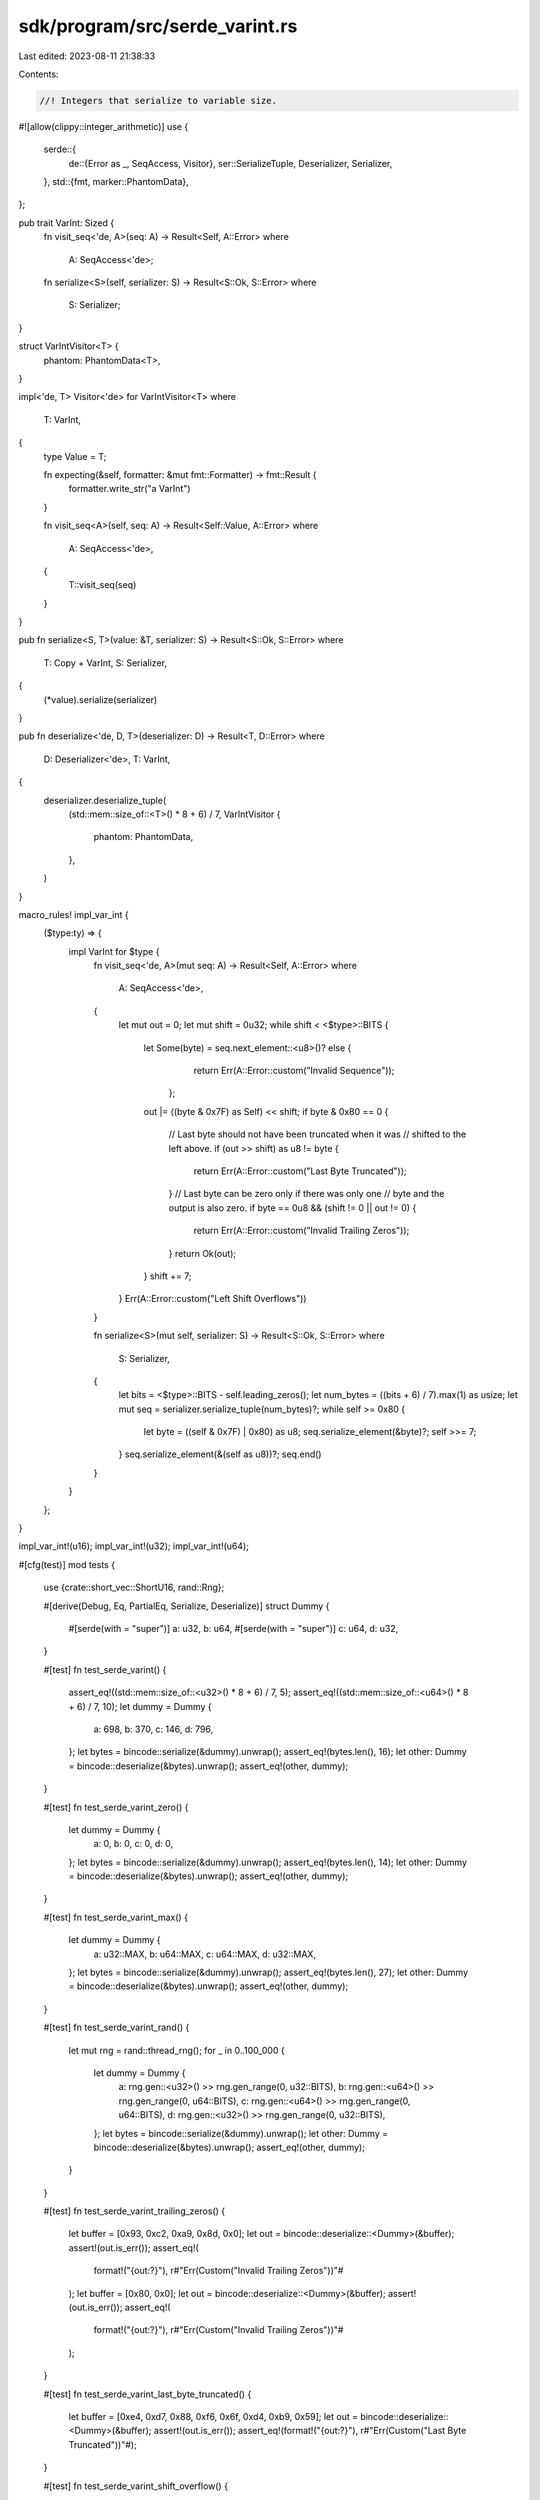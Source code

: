 sdk/program/src/serde_varint.rs
===============================

Last edited: 2023-08-11 21:38:33

Contents:

.. code-block:: rs

    //! Integers that serialize to variable size.

#![allow(clippy::integer_arithmetic)]
use {
    serde::{
        de::{Error as _, SeqAccess, Visitor},
        ser::SerializeTuple,
        Deserializer, Serializer,
    },
    std::{fmt, marker::PhantomData},
};

pub trait VarInt: Sized {
    fn visit_seq<'de, A>(seq: A) -> Result<Self, A::Error>
    where
        A: SeqAccess<'de>;

    fn serialize<S>(self, serializer: S) -> Result<S::Ok, S::Error>
    where
        S: Serializer;
}

struct VarIntVisitor<T> {
    phantom: PhantomData<T>,
}

impl<'de, T> Visitor<'de> for VarIntVisitor<T>
where
    T: VarInt,
{
    type Value = T;

    fn expecting(&self, formatter: &mut fmt::Formatter) -> fmt::Result {
        formatter.write_str("a VarInt")
    }

    fn visit_seq<A>(self, seq: A) -> Result<Self::Value, A::Error>
    where
        A: SeqAccess<'de>,
    {
        T::visit_seq(seq)
    }
}

pub fn serialize<S, T>(value: &T, serializer: S) -> Result<S::Ok, S::Error>
where
    T: Copy + VarInt,
    S: Serializer,
{
    (*value).serialize(serializer)
}

pub fn deserialize<'de, D, T>(deserializer: D) -> Result<T, D::Error>
where
    D: Deserializer<'de>,
    T: VarInt,
{
    deserializer.deserialize_tuple(
        (std::mem::size_of::<T>() * 8 + 6) / 7,
        VarIntVisitor {
            phantom: PhantomData,
        },
    )
}

macro_rules! impl_var_int {
    ($type:ty) => {
        impl VarInt for $type {
            fn visit_seq<'de, A>(mut seq: A) -> Result<Self, A::Error>
            where
                A: SeqAccess<'de>,
            {
                let mut out = 0;
                let mut shift = 0u32;
                while shift < <$type>::BITS {
                    let Some(byte) = seq.next_element::<u8>()? else {
                                                return Err(A::Error::custom("Invalid Sequence"));
                                            };
                    out |= ((byte & 0x7F) as Self) << shift;
                    if byte & 0x80 == 0 {
                        // Last byte should not have been truncated when it was
                        // shifted to the left above.
                        if (out >> shift) as u8 != byte {
                            return Err(A::Error::custom("Last Byte Truncated"));
                        }
                        // Last byte can be zero only if there was only one
                        // byte and the output is also zero.
                        if byte == 0u8 && (shift != 0 || out != 0) {
                            return Err(A::Error::custom("Invalid Trailing Zeros"));
                        }
                        return Ok(out);
                    }
                    shift += 7;
                }
                Err(A::Error::custom("Left Shift Overflows"))
            }

            fn serialize<S>(mut self, serializer: S) -> Result<S::Ok, S::Error>
            where
                S: Serializer,
            {
                let bits = <$type>::BITS - self.leading_zeros();
                let num_bytes = ((bits + 6) / 7).max(1) as usize;
                let mut seq = serializer.serialize_tuple(num_bytes)?;
                while self >= 0x80 {
                    let byte = ((self & 0x7F) | 0x80) as u8;
                    seq.serialize_element(&byte)?;
                    self >>= 7;
                }
                seq.serialize_element(&(self as u8))?;
                seq.end()
            }
        }
    };
}

impl_var_int!(u16);
impl_var_int!(u32);
impl_var_int!(u64);

#[cfg(test)]
mod tests {
    use {crate::short_vec::ShortU16, rand::Rng};

    #[derive(Debug, Eq, PartialEq, Serialize, Deserialize)]
    struct Dummy {
        #[serde(with = "super")]
        a: u32,
        b: u64,
        #[serde(with = "super")]
        c: u64,
        d: u32,
    }

    #[test]
    fn test_serde_varint() {
        assert_eq!((std::mem::size_of::<u32>() * 8 + 6) / 7, 5);
        assert_eq!((std::mem::size_of::<u64>() * 8 + 6) / 7, 10);
        let dummy = Dummy {
            a: 698,
            b: 370,
            c: 146,
            d: 796,
        };
        let bytes = bincode::serialize(&dummy).unwrap();
        assert_eq!(bytes.len(), 16);
        let other: Dummy = bincode::deserialize(&bytes).unwrap();
        assert_eq!(other, dummy);
    }

    #[test]
    fn test_serde_varint_zero() {
        let dummy = Dummy {
            a: 0,
            b: 0,
            c: 0,
            d: 0,
        };
        let bytes = bincode::serialize(&dummy).unwrap();
        assert_eq!(bytes.len(), 14);
        let other: Dummy = bincode::deserialize(&bytes).unwrap();
        assert_eq!(other, dummy);
    }

    #[test]
    fn test_serde_varint_max() {
        let dummy = Dummy {
            a: u32::MAX,
            b: u64::MAX,
            c: u64::MAX,
            d: u32::MAX,
        };
        let bytes = bincode::serialize(&dummy).unwrap();
        assert_eq!(bytes.len(), 27);
        let other: Dummy = bincode::deserialize(&bytes).unwrap();
        assert_eq!(other, dummy);
    }

    #[test]
    fn test_serde_varint_rand() {
        let mut rng = rand::thread_rng();
        for _ in 0..100_000 {
            let dummy = Dummy {
                a: rng.gen::<u32>() >> rng.gen_range(0, u32::BITS),
                b: rng.gen::<u64>() >> rng.gen_range(0, u64::BITS),
                c: rng.gen::<u64>() >> rng.gen_range(0, u64::BITS),
                d: rng.gen::<u32>() >> rng.gen_range(0, u32::BITS),
            };
            let bytes = bincode::serialize(&dummy).unwrap();
            let other: Dummy = bincode::deserialize(&bytes).unwrap();
            assert_eq!(other, dummy);
        }
    }

    #[test]
    fn test_serde_varint_trailing_zeros() {
        let buffer = [0x93, 0xc2, 0xa9, 0x8d, 0x0];
        let out = bincode::deserialize::<Dummy>(&buffer);
        assert!(out.is_err());
        assert_eq!(
            format!("{out:?}"),
            r#"Err(Custom("Invalid Trailing Zeros"))"#
        );
        let buffer = [0x80, 0x0];
        let out = bincode::deserialize::<Dummy>(&buffer);
        assert!(out.is_err());
        assert_eq!(
            format!("{out:?}"),
            r#"Err(Custom("Invalid Trailing Zeros"))"#
        );
    }

    #[test]
    fn test_serde_varint_last_byte_truncated() {
        let buffer = [0xe4, 0xd7, 0x88, 0xf6, 0x6f, 0xd4, 0xb9, 0x59];
        let out = bincode::deserialize::<Dummy>(&buffer);
        assert!(out.is_err());
        assert_eq!(format!("{out:?}"), r#"Err(Custom("Last Byte Truncated"))"#);
    }

    #[test]
    fn test_serde_varint_shift_overflow() {
        let buffer = [0x84, 0xdf, 0x96, 0xfa, 0xef];
        let out = bincode::deserialize::<Dummy>(&buffer);
        assert!(out.is_err());
        assert_eq!(format!("{out:?}"), r#"Err(Custom("Left Shift Overflows"))"#);
    }

    #[test]
    fn test_serde_varint_short_buffer() {
        let buffer = [0x84, 0xdf, 0x96, 0xfa];
        let out = bincode::deserialize::<Dummy>(&buffer);
        assert!(out.is_err());
        assert_eq!(format!("{out:?}"), r#"Err(Io(Kind(UnexpectedEof)))"#);
    }

    #[test]
    fn test_serde_varint_fuzz() {
        let mut rng = rand::thread_rng();
        let mut buffer = [0u8; 36];
        let mut num_errors = 0;
        for _ in 0..200_000 {
            rng.fill(&mut buffer[..]);
            match bincode::deserialize::<Dummy>(&buffer) {
                Err(_) => {
                    num_errors += 1;
                }
                Ok(dummy) => {
                    let bytes = bincode::serialize(&dummy).unwrap();
                    assert_eq!(bytes, &buffer[..bytes.len()]);
                }
            }
        }
        assert!(
            (3_000..23_000).contains(&num_errors),
            "num errors: {num_errors}"
        );
    }

    #[test]
    fn test_serde_varint_cross_fuzz() {
        #[derive(Serialize, Deserialize)]
        struct U16(#[serde(with = "super")] u16);
        let mut rng = rand::thread_rng();
        let mut buffer = [0u8; 16];
        let mut num_errors = 0;
        for _ in 0..200_000 {
            rng.fill(&mut buffer[..]);
            match bincode::deserialize::<U16>(&buffer) {
                Err(_) => {
                    assert!(bincode::deserialize::<ShortU16>(&buffer).is_err());
                    num_errors += 1;
                }
                Ok(k) => {
                    let bytes = bincode::serialize(&k).unwrap();
                    assert_eq!(bytes, &buffer[..bytes.len()]);
                    assert_eq!(bytes, bincode::serialize(&ShortU16(k.0)).unwrap());
                    assert_eq!(bincode::deserialize::<ShortU16>(&buffer).unwrap().0, k.0);
                }
            }
        }
        assert!(
            (30_000..70_000).contains(&num_errors),
            "num errors: {num_errors}"
        );
    }
}


